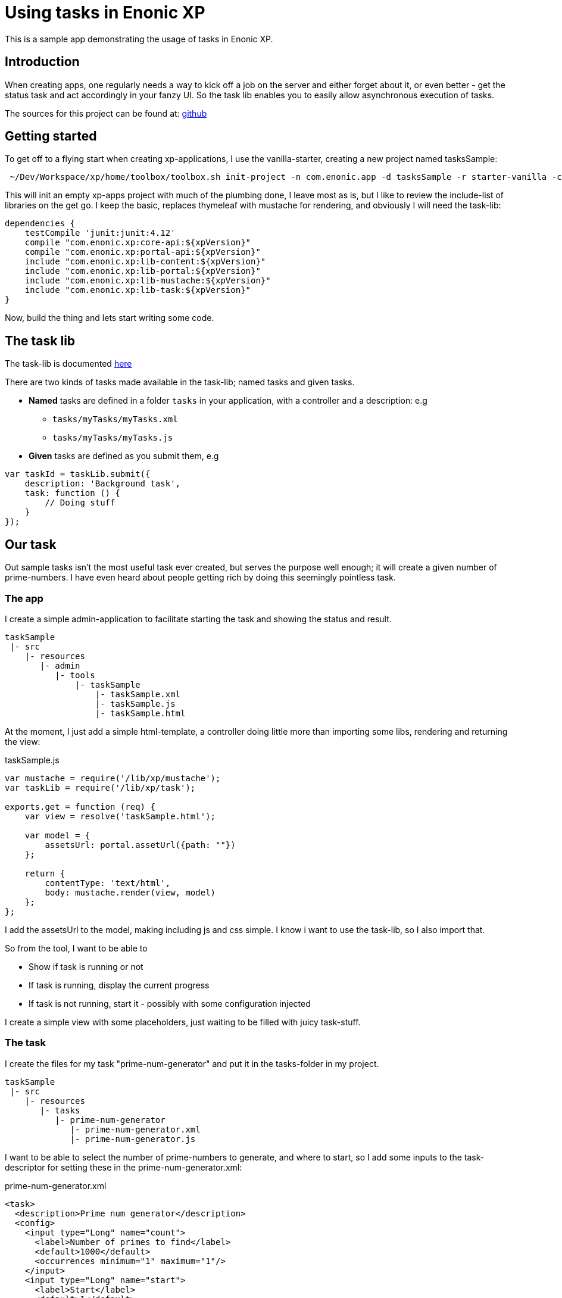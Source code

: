 = Using tasks in Enonic XP

This is a sample app demonstrating the usage of tasks in Enonic XP.


== Introduction

When creating apps, one regularly needs a way to kick off a job on the server and either forget about it, or even better - get the status
task and act accordingly in your fanzy UI. So the task lib enables you to easily allow asynchronous execution of tasks.

The sources for this project can be found at: https://github.com/runarmyklebust/taskSample[github]


== Getting started

To get off to a flying start when creating xp-applications, I use the vanilla-starter, creating a new project named tasksSample:

----
 ~/Dev/Workspace/xp/home/toolbox/toolbox.sh init-project -n com.enonic.app -d tasksSample -r starter-vanilla -c v1.2.0
----

This will init an empty xp-apps project with much of the plumbing done, I leave most as is, but I like to review the include-list of libraries
on the get go. I keep the basic, replaces thymeleaf with mustache for rendering, and obviously I will need the task-lib:

[source,groovy]
----
dependencies {
    testCompile 'junit:junit:4.12'
    compile "com.enonic.xp:core-api:${xpVersion}"
    compile "com.enonic.xp:portal-api:${xpVersion}"
    include "com.enonic.xp:lib-content:${xpVersion}"
    include "com.enonic.xp:lib-portal:${xpVersion}"
    include "com.enonic.xp:lib-mustache:${xpVersion}"
    include "com.enonic.xp:lib-task:${xpVersion}"
}
----

Now, build the thing and lets start writing some code.

== The task lib

The task-lib is documented http://repo.enonic.com/public/com/enonic/xp/docs/6.12.1/docs-6.12.1-libdoc.zip!/module-task.html[here]

There are two kinds of tasks made available in the task-lib; named tasks and given tasks.

* *Named* tasks are defined in a folder ``tasks`` in your application, with a controller and a description: e.g
** ``tasks/myTasks/myTasks.xml``
** ``tasks/myTasks/myTasks.js``

* *Given* tasks are defined as you submit them, e.g

[source,javascript]
----
var taskId = taskLib.submit({
    description: 'Background task',
    task: function () {
        // Doing stuff
    }
});
----

== Our task

Out sample tasks isn't the most useful task ever created, but serves the purpose well enough; it will create a given number of prime-numbers.
I have even heard about people getting rich by doing this seemingly pointless task.

=== The app

I create a simple admin-application to facilitate starting the task and showing the status and result.


----
taskSample
 |- src
    |- resources
       |- admin
          |- tools
              |- taskSample
                  |- taskSample.xml
                  |- taskSample.js
                  |- taskSample.html
----

At the moment, I just add a simple html-template, a controller doing little more than importing some libs, rendering and returning the view:

.taskSample.js
[source,javascript]
----
var mustache = require('/lib/xp/mustache');
var taskLib = require('/lib/xp/task');

exports.get = function (req) {
    var view = resolve('taskSample.html');

    var model = {
        assetsUrl: portal.assetUrl({path: ""})
    };

    return {
        contentType: 'text/html',
        body: mustache.render(view, model)
    };
};
----

I add the assetsUrl to the model, making including js and css simple. I know i want to use the task-lib, so I also import that.

So from the tool, I want to be able to

* Show if task is running or not
* If task is running, display the current progress
* If task is not running, start it - possibly with some configuration injected

I create a simple view with some placeholders, just waiting to be filled with juicy task-stuff.


=== The task

I create the files for my task "prime-num-generator" and put it in the tasks-folder in my project.

----
taskSample
 |- src
    |- resources
       |- tasks
          |- prime-num-generator
             |- prime-num-generator.xml
             |- prime-num-generator.js

----

I want to be able to select the number of prime-numbers to generate, and where to start, so I add some inputs to the task-descriptor for setting these
in the prime-num-generator.xml:

.prime-num-generator.xml
[source, xml]
----
<task>
  <description>Prime num generator</description>
  <config>
    <input type="Long" name="count">
      <label>Number of primes to find</label>
      <default>1000</default>
      <occurrences minimum="1" maximum="1"/>
    </input>
    <input type="Long" name="start">
      <label>Start</label>
      <default>1</default>
      <occurrences minimum="1" maximum="1"/>
    </input>
  </config>
</task>
----


The task itself it just a matter of calculating if a number is a prime or not, lets keep it simple.

.prime-num-generator.js
[source,javascript]
----
exports.run = function (params) {
    var limit = params.count;
    var i = params.start;
    var found = [];

    taskLib.progress({info: 'Initializing task'});
    while (true) {
        if (isPrime(i)) {
            found.push(i);
            taskLib.progress({
                info: 'Found' + found.length + ' primes',
                current: found.length,
                total: limit
            });
        }
        i++;
        if (found.length >= limit) {
            break;
        }
    }
    taskLib.progress({info: 'Task completed: ' + found});
    log.info("Found primes: " + found);
};
----

To trigger the task from my taskSample-application, I add this to the taskSample.js-controller:

[source,javascript]
----
 var isRunning = taskLib.isRunning('prime-num-generator');
 if (!isRunning) {
         taskLib.submitNamed({
             name: 'prime-num-generator',
             config: {
                 count: 100,
                 start: 921231
             }
   });
 }
----

Just checking if the task is already running, if not - start it.


=== Monitoring the task - A status service

Ok, so far we have an application starting up a task where a number of prime-numbers are calculated. Now, we need to monitor the task and see what happens:

We dont want to reload the page, so we include jQuery and creates a service that can be invoked with ajax to get the current running task status:

----
taskSample
 |- src
    |- resources
       |- services
          |- task-status-service
             |- task-status-service.js
----

This service will react to get-requests, checking if the named task is running, and return the status.

With the service in place, we need to kick off client-side javascript to invoke this service and populate the progress-status on the page.
To get this up and running, we need some elements in place:

* An app javascript to do stuff when the document is loaded (e.g poll the service every n'th second)
* Provide out app javascript with the url to the service

We already have the assets-folder in the model, but we need to provide the main.js-script with the url to out shiny new task-status-service, so first - lets add that to the model in ``taskSample.js``

.taskSample.js
[source,javascript]
----
  var model = {
        assetsUrl: portal.assetUrl({path: ""}),
        taskStatusServiceUrl: portal.serviceUrl({service: 'task-status-service'})
    };
----

Now, in our view, we have all that we need:

.taskSample.html
[source,html]
----
  <!-- JQuery -->
  <script src="{{assetsUrl}}/js/jquery-3.1.1.min.js"></script>
  <!-- App js -->
  <script src="{{assetsUrl}}/js/main.js"></script>

  <script>
     var taskStatusServiceUrl = '{{taskStatusServiceUrl}}';
  </script>
----

Since we are rendering our page with mustache, its easy to declare the variable ``taskStatusServiceUrl`` in the scope available for our app javascript.

Now, we can instruct the service to be invoked at a regular interval:

.main.js
[source.javascript]
----
$(function () {
    setInterval(getTaskStatus, 1000);
});

var getTaskStatus = function () {

    jQuery.ajax({
        url: taskStatusServiceUrl,
        cache: false,
        type: 'GET',
        success: function (result) {
            renderProgress(result);
        }
    });
};
----






